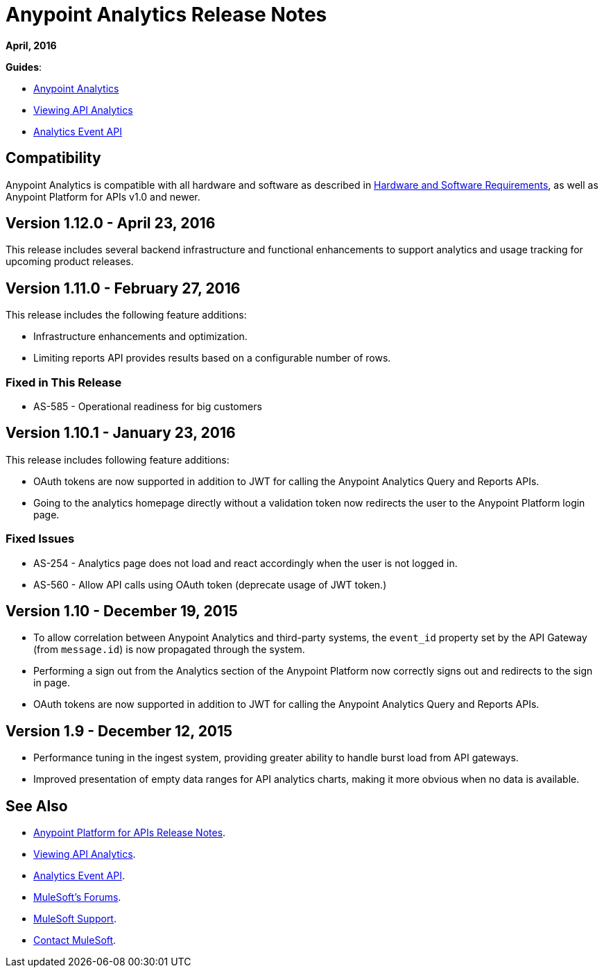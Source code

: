 = Anypoint Analytics Release Notes
:keywords: analytics, release, notes

*April, 2016*

*Guides*:

* link:/anypoint-platform-for-apis/analytics[Anypoint Analytics]
* link:/anypoint-platform-for-apis/viewing-api-analytics[Viewing API Analytics]
* link:/anypoint-platform-for-apis/analytics-event-api[Analytics Event API]

== Compatibility

Anypoint Analytics is compatible with all hardware and software as described in link:/mule-user-guide/v/3.7/hardware-and-software-requirements[Hardware and Software Requirements],
as well as Anypoint Platform for APIs v1.0 and newer.

== Version 1.12.0 - April 23, 2016

This release includes several backend infrastructure and functional enhancements to support analytics and usage tracking for upcoming product releases.

== Version 1.11.0 - February 27, 2016

This release includes the following feature additions:

* Infrastructure enhancements and optimization.
* Limiting reports API provides results based on a configurable number of rows.

=== Fixed in This Release

* AS-585 - Operational readiness for big customers

== Version 1.10.1 - January 23, 2016

This release includes following feature additions:

* OAuth tokens are now supported in addition to JWT for calling the Anypoint Analytics Query and Reports APIs.
* Going to the analytics homepage directly without a validation token now redirects the user to the Anypoint Platform login page.

=== Fixed Issues

* AS-254 - Analytics page does not load and react accordingly when the user is not logged in.
* AS-560 - Allow API calls using OAuth token (deprecate usage of JWT token.)

== Version 1.10 - December 19, 2015

* To allow correlation between Anypoint Analytics and third-party systems, the `event_id` property
set by the API Gateway (from `message.id`) is now propagated through the system.
* Performing a sign out from the Analytics section of the Anypoint Platform now correctly signs out and redirects to the sign in page.
* OAuth tokens are now supported in addition to JWT for calling the Anypoint Analytics Query and Reports APIs.

== Version 1.9 - December 12, 2015

* Performance tuning in the ingest system, providing greater ability to handle burst load from API gateways.
* Improved presentation of empty data ranges for API analytics charts, making it more obvious when no data is available.

== See Also

* link:/release-notes/anypoint-platform-for-apis-release-notes[Anypoint Platform for APIs Release Notes].
* link:/anypoint-platform-for-apis/viewing-api-analytics[Viewing API Analytics].
* link:/anypoint-platform-for-apis/analytics-event-api[Analytics Event API].
* link:http://forums.mulesoft.com[MuleSoft's Forums].
* link:https://www.mulesoft.com/support-and-services/mule-esb-support-license-subscription[MuleSoft Support].
* mailto:support@mulesoft.com[Contact MuleSoft].
